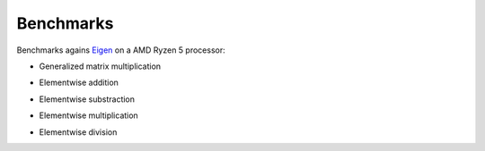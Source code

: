 Benchmarks
==========

Benchmarks agains `Eigen <https://eigen.tuxfamily.org/index.php?title=Main_Page>`_ on a AMD Ryzen 5 processor:

- Generalized matrix multiplication 

.. image:: _images/gemm.png

- Elementwise addition

.. image:: _images/sum.png

- Elementwise substraction

.. image:: _images/sub.png

- Elementwise multiplication

.. image:: _images/mult_elementwise.png

- Elementwise division

.. image:: _images/div.png


